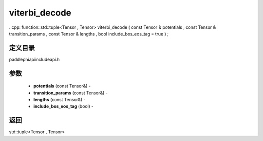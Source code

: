 .. _cn_api_paddle_experimental_viterbi_decode:

viterbi_decode
-------------------------------

..cpp: function::std::tuple<Tensor , Tensor> viterbi_decode ( const Tensor & potentials , const Tensor & transition_params , const Tensor & lengths , bool include_bos_eos_tag = true ) ;

定义目录
:::::::::::::::::::::
paddle\phi\api\include\api.h

参数
:::::::::::::::::::::
	- **potentials** (const Tensor&) - 
	- **transition_params** (const Tensor&) - 
	- **lengths** (const Tensor&) - 
	- **include_bos_eos_tag** (bool) - 



返回
:::::::::::::::::::::
std::tuple<Tensor , Tensor>
